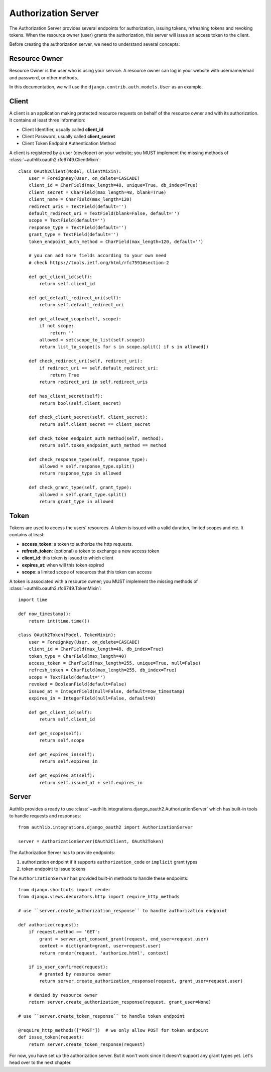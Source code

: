 Authorization Server
====================

.. meta::
    :description: How to create a Django OAuth 2.0 Authorization server with
        Authlib. Learn the required concepts in OAuth 2.0 Authorization server.

The Authorization Server provides several endpoints for authorization, issuing
tokens, refreshing tokens and revoking tokens. When the resource owner (user)
grants the authorization, this server will issue an access token to the client.

Before creating the authorization server, we need to understand several
concepts:

Resource Owner
--------------

Resource Owner is the user who is using your service. A resource owner can
log in your website with username/email and password, or other methods.

In this documentation, we will use the ``django.contrib.auth.models.User`` as
an example.

Client
------

A client is an application making protected resource requests on behalf of the
resource owner and with its authorization. It contains at least three
information:

- Client Identifier, usually called **client_id**
- Client Password, usually called **client_secret**
- Client Token Endpoint Authentication Method

A client is registered by a user (developer) on your website; you MUST implement
the missing methods of :class:`~authlib.oauth2.rfc6749.ClientMixin`::

    class OAuth2Client(Model, ClientMixin):
        user = ForeignKey(User, on_delete=CASCADE)
        client_id = CharField(max_length=48, unique=True, db_index=True)
        client_secret = CharField(max_length=48, blank=True)
        client_name = CharField(max_length=120)
        redirect_uris = TextField(default='')
        default_redirect_uri = TextField(blank=False, default='')
        scope = TextField(default='')
        response_type = TextField(default='')
        grant_type = TextField(default='')
        token_endpoint_auth_method = CharField(max_length=120, default='')

        # you can add more fields according to your own need
        # check https://tools.ietf.org/html/rfc7591#section-2

        def get_client_id(self):
            return self.client_id

        def get_default_redirect_uri(self):
            return self.default_redirect_uri

        def get_allowed_scope(self, scope):
            if not scope:
                return ''
            allowed = set(scope_to_list(self.scope))
            return list_to_scope([s for s in scope.split() if s in allowed])

        def check_redirect_uri(self, redirect_uri):
            if redirect_uri == self.default_redirect_uri:
                return True
            return redirect_uri in self.redirect_uris

        def has_client_secret(self):
            return bool(self.client_secret)

        def check_client_secret(self, client_secret):
            return self.client_secret == client_secret

        def check_token_endpoint_auth_method(self, method):
            return self.token_endpoint_auth_method == method

        def check_response_type(self, response_type):
            allowed = self.response_type.split()
            return response_type in allowed

        def check_grant_type(self, grant_type):
            allowed = self.grant_type.split()
            return grant_type in allowed

Token
-----

Tokens are used to access the users' resources. A token is issued with a
valid duration, limited scopes and etc. It contains at least:

- **access_token**: a token to authorize the http requests.
- **refresh_token**: (optional) a token to exchange a new access token
- **client_id**: this token is issued to which client
- **expires_at**: when will this token expired
- **scope**: a limited scope of resources that this token can access

A token is associated with a resource owner; you MUST implement
the missing methods of :class:`~authlib.oauth2.rfc6749.TokenMixin`::

    import time

    def now_timestamp():
        return int(time.time())

    class OAuth2Token(Model, TokenMixin):
        user = ForeignKey(User, on_delete=CASCADE)
        client_id = CharField(max_length=48, db_index=True)
        token_type = CharField(max_length=40)
        access_token = CharField(max_length=255, unique=True, null=False)
        refresh_token = CharField(max_length=255, db_index=True)
        scope = TextField(default='')
        revoked = BooleanField(default=False)
        issued_at = IntegerField(null=False, default=now_timestamp)
        expires_in = IntegerField(null=False, default=0)

        def get_client_id(self):
            return self.client_id

        def get_scope(self):
            return self.scope

        def get_expires_in(self):
            return self.expires_in

        def get_expires_at(self):
            return self.issued_at + self.expires_in

Server
------

Authlib provides a ready to use :class:`~authlib.integrations.django_oauth2.AuthorizationServer`
which has built-in tools to handle requests and responses::

    from authlib.integrations.django_oauth2 import AuthorizationServer

    server = AuthorizationServer(OAuth2Client, OAuth2Token)

The Authorization Server has to provide endpoints:

1. authorization endpoint if it supports ``authorization_code`` or ``implicit``
   grant types
2. token endpoint to issue tokens

The ``AuthorizationServer`` has provided built-in methods to handle these endpoints::

    from django.shortcuts import render
    from django.views.decorators.http import require_http_methods

    # use ``server.create_authorization_response`` to handle authorization endpoint

    def authorize(request):
        if request.method == 'GET':
            grant = server.get_consent_grant(request, end_user=request.user)
            context = dict(grant=grant, user=request.user)
            return render(request, 'authorize.html', context)

        if is_user_confirmed(request):
            # granted by resource owner
            return server.create_authorization_response(request, grant_user=request.user)

        # denied by resource owner
        return server.create_authorization_response(request, grant_user=None)

    # use ``server.create_token_response`` to handle token endpoint

    @require_http_methods(["POST"])  # we only allow POST for token endpoint
    def issue_token(request):
        return server.create_token_response(request)

For now, you have set up the authorization server. But it won't work since it doesn't
support any grant types yet. Let's head over to the next chapter.
